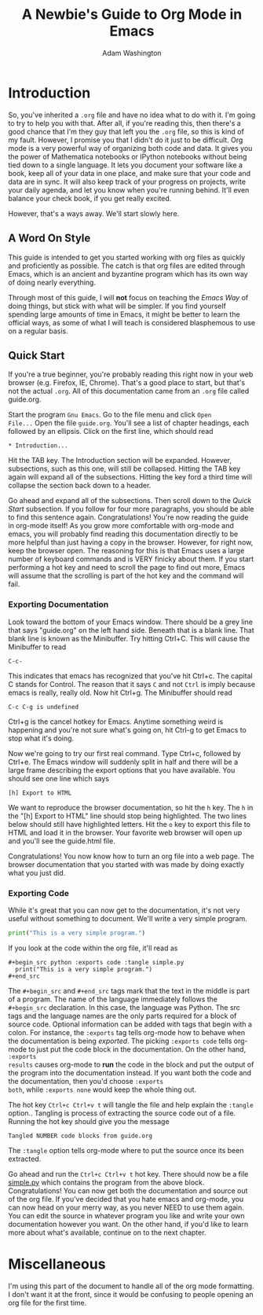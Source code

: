 * Introduction

So, you've inherited a =.org= file and have no idea what to do with
it.  I'm going to try to help you with that.  After all, if you're
reading this, then there's a good chance that I'm they guy that left
you the =.org= file, so this is kind of my fault.  However, I promise
you that I didn't do it just to be difficult.  Org mode is a very
powerful way of organizing both code and data.  It gives you the power
of Mathematica notebooks or IPython notebooks without being tied down
to a single language.  It lets you document your software like a book,
keep all of your data in one place, and make sure that your code and
data are in sync.  It will also keep track of your progress on
projects, write your daily agenda, and let you know when you're
running behind.  It'll even balance your check book, if you get really
excited.

However, that's a ways away.  We'll start slowly here.

** A Word On Style

This guide is intended to get you started working with org files as
quickly and proficiently as possible.  The catch is that org files are
edited through Emacs, which is an ancient and byzantine program which
has its own way of doing nearly everything.

Through most of this guide, I will *not* focus on teaching the /Emacs
Way/ of doing things, but stick with what will be simpler.  If you
find yourself spending large amounts of time in Emacs, it might be
better to learn the official ways, as some of what I will teach is
considered blasphemous to use on a regular basis.

** Quick Start

If you're a true beginner, you're probably reading this right now in
your web browser (e.g. Firefox, IE, Chrome).  That's a good place to
start, but that's not the actual =.org=.  All of this documentation
came from an =.org= file called guide.org.

Start the program =Gnu Emacs=.  Go to the file menu and click =Open
File...= Open the file =guide.org=.  You'll see a list of chapter
headings, each followed by an ellipsis.  Click on the first line, which should read

: * Introduction...

Hit the TAB key.  The Introduction section will be expanded.  However,
subsections, such as this one, will still be collapsed.  Hitting the
TAB key again will expand all of the subsections.  Hitting the key
ford a third time will collapse the section back down to a header.

Go ahead and expand all of the subsections.  Then scroll down to the
[[Quick Start][Quick Start]] subsection.  If you follow for four more paragraphs, you
should be able to find this sentence again.  Congratulations!  You're
now reading the guide in org-mode itself!  As you grow more
comfortable with org-mode and emacs, you will probably find reading
this documentation directly to be more helpful than just having a copy
in the browser.  However, for right now, keep the browser open.  The
reasoning for this is that Emacs uses a large number of keyboard
commands and is VERY finicky about them.  If you start performing a
hot key and need to scroll the page to find out more, Emacs will
assume that the scrolling is part of the hot key and the command will
fail.  

*** Exporting Documentation

Look toward the bottom of your Emacs window.  There should be a grey
line that says "guide.org" on the left hand side.  Beneath that is a
blank line.  That blank line is known as the Minibuffer.  Try hitting
Ctrl+C.  This will cause the Minibuffer to read

: C-c-

This indicates that emacs has recognized that you've hit Ctrl+c.  The
capital C stands for Control.  The reason that it says =C= and not
=Ctrl= is imply because emacs is really, really old.  Now hit Ctrl+g.
The Minibuffer should read

: C-c C-g is undefined

Ctrl+g is the cancel hotkey for Emacs.  Anytime something weird is
happening and you're not sure what's going on, hit Ctrl-g to get Emacs
to stop what it's doing.

Now we're going to try our first real command.  Type Ctrl+c, followed
by Ctrl+e.  The Emacs window will suddenly split in half and there
will be a large frame describing the export options that you have
available.  You should see one line which says 

: [h] Export to HTML

We want to reproduce the browser documentation, so hit the =h= key.
The =h= in the "[h] Export to HTML" line should stop being
highlighted.  The two lines below should still have highlighted
letters.  Hit the =o= key to export this file to HTML and load it in
the browser.  Your favorite web browser will open up and you'll see
the guide.html file.  

Congratulations!  You now know how to turn an org file into a web
page.  The browser documentation that you started with was made by
doing exactly what you just did.

*** Exporting Code

While it's great that you can now get to the documentation, it's not
very useful without something to document.  We'll write a very simple
program.

#+begin_src python :exports code :tangle simple.py
  print("This is a very simple program.")
#+end_src

If you look at the code within the org file, it'll read as


: #+begin_src python :exports code :tangle simple.py
:   print("This is a very simple program.")
: #+end_src

The =#+begin_src= and =#+end_src= tags mark that the text in the
middle is part of a program.  The name of the language immediately
follows the =#+begin_src= declaration.  In this case, the language was
Python.  The src tags and the language names are the only parts
required for a block of source code.  Optional information can be
added with tags that begin with a colon.  For instance, the =:exports=
tag tells org-mode how to behave when the documentation is being
[[Exporting Documentation][exported]].  The picking =:exports code= tells org-mode to just put the
code block in the documentation.  On the other hand, =:exports
results= causes org-mode to *run* the code in the block and put the
output of the program into the documentation instead.  If you want
both the code and the documentation, then you'd choose =:exports
both=, while =:exports none= would keep the whole thing out.

The hot key =Ctrl+c Ctrl+v t= will tangle the file and help explain
the =:tangle= option..  Tangling is process of extracting the source
code out of a file.  Running the hot key should give you the message

: Tangled NUMBER code blocks from guide.org

The =:tangle= option tells org-mode where to put the source once its
been extracted.  

Go ahead and run the =Ctrl+c Ctrl+v t= hot key.  There should now be a
file [[file:simple.py][simple.py]] which contains the program from the above block.
Congratulations!  You can now get both the documentation and source
out of the org file.  If you've decided that you hate emacs and
org-mode, you can now head on your merry way, as you never NEED to use
them again.  You can edit the source in whatever program you like and
write your own documentation however you want.  On the other hand, if
you'd like to learn more about what's available, continue on to the
next chapter.


#  LocalWords:  Minibuffer Ctrl



  
* Miscellaneous

I'm using this part of the document to handle all of the org mode
formatting.  I don't want it at the front, since it would be confusing
to people opening an org file for the first time.

#+LATEX_CLASS: article
#+LATEX_CLASS_OPTIONS: [twocolumn]

#+TITLE: A Newbie's Guide to Org Mode in Emacs
#+AUTHOR: Adam Washington
#+STARTUP: inlineimages

#  LocalWords:  Minibuffer Ctrl

